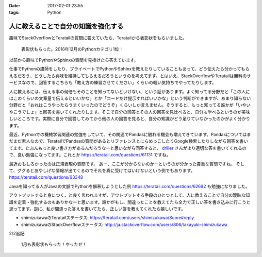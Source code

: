 :date: 2017-02-01 23:55
:tags: Python

================================================
人に教えることで自分の知識を強化する
================================================

趣味でStackOverflowとTeratailの質問に答えていたら、Teratailから表彰状をもらいました。


.. figure:: teratail-award-201612.*
   :width: 400

   表彰状もらった。2016年12月のPythonカテゴリ1位！

以前から趣味でPythonやSphinxの質問を見掛けたら答えています。

仕事でPythonの講師をしたり、プライベートでPythonやSphinxを教えたりしていることもあって、どう伝えたら分かってもらえるだろう、どうしたら興味を維持してもらえるだろうというのを考えてます。とはいえ、StackOverflowやTeratailは無料のサービスなので、回答するこちらも「教え方の練習させてください」くらいの軽い気持ちでやってたりします。

人に教えるには、伝える事の何倍もそのことを知ってないといけない、という話があります。よく知ってる分野だと「この人にはこのくらいの文章量で伝えるといいかな」とか「コードだけ提示すればいいかな」という判断ができますが、あまり知らない分野だと「おれはこうやったらうまくいったのでどうぞ」くらいしか言えません。そうすると、もっと知ってる誰かが「いやいやこうでしょ」と回答を書いてくれたりします。そこで自分の回答とその人の回答を見比べると、自分も学べるというのが美味しいところです。実際に自分で回答してみてから他の人の回答を見ると、自分の知識がどう足りていなかったのかがよく分かります。

最近、Pythonでの機械学習関連の勉強をしていて、その関連でPandasに触れる機会も増えてきています。Pandasについてはまだまだ素人なので、TeratailでPandasの質問があるとリファレンスとにらめっこしたりGoogle検索したりしながら回答を書いてます。たぶんもっと良い書き方があるんだろうなーと思いながら回答すると、 `driller`_ さんがより適切な答を書いてくれるので、良い勉強になってます。これとか https://teratail.com/questions/61131 ですね。


最近おもしろかったのは正規表現の質問です。
あー、ここが分からないのかーというのが分かった貴重な質問ですね。
そして、ググるとあやしげな情報が出てくるのでそれを真に受けてはいけないという例でもあります。
https://teratail.com/questions/63348

Javaを知ってる人がJavaの文脈でPythonを解釈しようとした例 https://teratail.com/questions/62692 も勉強になりました。


アウトプットすると身につく、と良く言われますが、アウトプットする手段のひとつとして、人に教えることで自分の曖昧な知識を定着・強化するのもありかなーと思います。誰かがもし、間違ったことを教えてたら全力で正しい答を書き込みに行こうと思ってます。逆に、私が間違った答えを書いてたら、正しい答を教えてくれたら嬉しいです。


* shimizukawaのTeratailステータス: https://teratail.com/users/shimizukawa/Score#reply
* shimizukawaのStackOverflowステータス: http://ja.stackoverflow.com/users/806/takayuki-shimizukawa

2/2追記:

.. figure:: teratail-award-201701.*
   :width: 400

   1月も表彰状もらった！やったぜ！


.. _driller: https://teratail.com/users/driller

